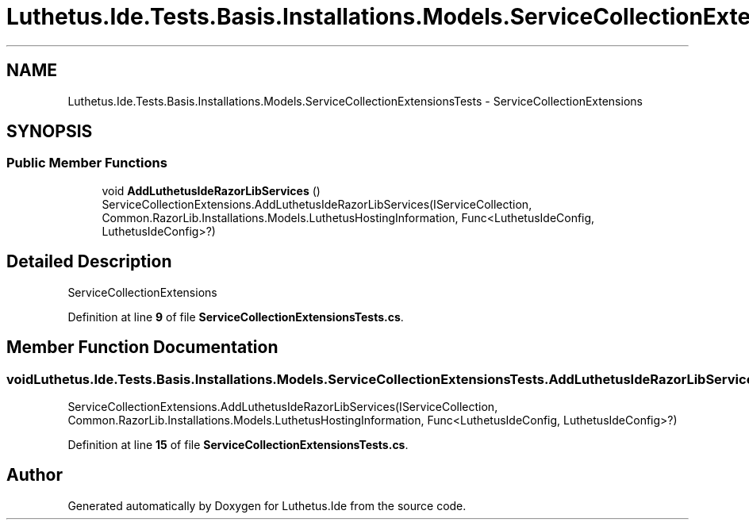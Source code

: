 .TH "Luthetus.Ide.Tests.Basis.Installations.Models.ServiceCollectionExtensionsTests" 3 "Version 1.0.0" "Luthetus.Ide" \" -*- nroff -*-
.ad l
.nh
.SH NAME
Luthetus.Ide.Tests.Basis.Installations.Models.ServiceCollectionExtensionsTests \- ServiceCollectionExtensions  

.SH SYNOPSIS
.br
.PP
.SS "Public Member Functions"

.in +1c
.ti -1c
.RI "void \fBAddLuthetusIdeRazorLibServices\fP ()"
.br
.RI "ServiceCollectionExtensions\&.AddLuthetusIdeRazorLibServices(IServiceCollection, Common\&.RazorLib\&.Installations\&.Models\&.LuthetusHostingInformation, Func<LuthetusIdeConfig, LuthetusIdeConfig>?) "
.in -1c
.SH "Detailed Description"
.PP 
ServiceCollectionExtensions 
.PP
Definition at line \fB9\fP of file \fBServiceCollectionExtensionsTests\&.cs\fP\&.
.SH "Member Function Documentation"
.PP 
.SS "void Luthetus\&.Ide\&.Tests\&.Basis\&.Installations\&.Models\&.ServiceCollectionExtensionsTests\&.AddLuthetusIdeRazorLibServices ()"

.PP
ServiceCollectionExtensions\&.AddLuthetusIdeRazorLibServices(IServiceCollection, Common\&.RazorLib\&.Installations\&.Models\&.LuthetusHostingInformation, Func<LuthetusIdeConfig, LuthetusIdeConfig>?) 
.PP
Definition at line \fB15\fP of file \fBServiceCollectionExtensionsTests\&.cs\fP\&.

.SH "Author"
.PP 
Generated automatically by Doxygen for Luthetus\&.Ide from the source code\&.
